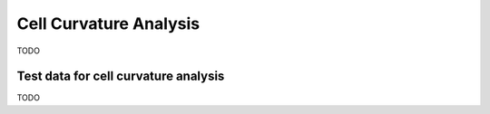 =======================
Cell Curvature Analysis
=======================

TODO






Test data for cell curvature analysis
=====================================

TODO